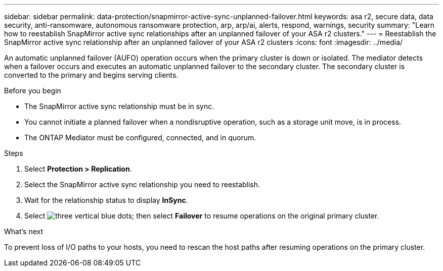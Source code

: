 ---
sidebar: sidebar
permalink: data-protection/snapmirror-active-sync-unplanned-failover.html
keywords: asa r2, secure data, data security, anti-ransomware, autonomous ransomware protection, arp, arp/ai, alerts, respond, warnings, security
summary: "Learn how to reestablish SnapMirror active sync relationships after an unplanned failover of your ASA r2 clusters."
---
= Reestablish the SnapMirror active sync relationship after an unplanned failover of your ASA r2 clusters
:icons: font
:imagesdir: ../media/

[.lead]
An automatic unplanned failover (AUFO) operation occurs when the primary cluster is down or isolated. The mediator detects when a failover occurs and executes an automatic unplanned failover to the secondary cluster. The secondary cluster is converted to the primary and begins serving clients. 

.Before you begin

* The SnapMirror active sync relationship must be in sync.
* You cannot initiate a planned failover when a nondisruptive operation, such as a storage unit move, is in process. 
* The ONTAP Mediator must be configured, connected, and in quorum.

.Steps

. Select *Protection > Replication*.
. Select the SnapMirror active sync relationship you need to reestablish.
. Wait for the relationship status to display *InSync*.
. Select image:icon_kabob.gif[three vertical blue dots]; then select *Failover* to resume operations on the original primary cluster.

.What’s next

To prevent loss of I/O paths to your hosts, you need to rescan the host paths after resuming operations on the primary cluster.

// 2025 Jul 24, ONTAPDOC-2707